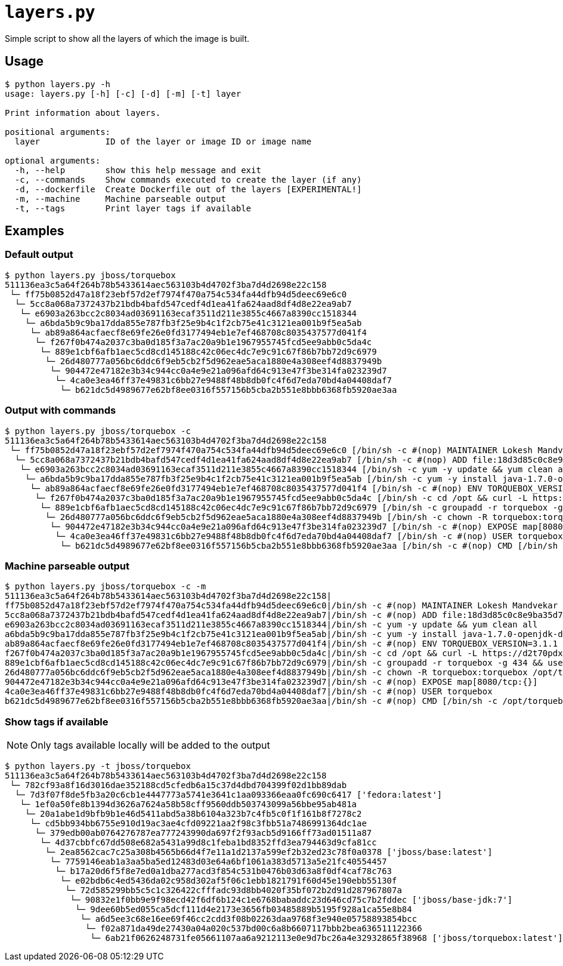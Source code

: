 = `layers.py`

Simple script to show all the layers of which the image is built.

== Usage
----
$ python layers.py -h
usage: layers.py [-h] [-c] [-d] [-m] [-t] layer

Print information about layers.

positional arguments:
  layer             ID of the layer or image ID or image name

optional arguments:
  -h, --help        show this help message and exit
  -c, --commands    Show commands executed to create the layer (if any)
  -d, --dockerfile  Create Dockerfile out of the layers [EXPERIMENTAL!]
  -m, --machine     Machine parseable output
  -t, --tags        Print layer tags if available
----

== Examples

=== Default output

----
$ python layers.py jboss/torquebox   
511136ea3c5a64f264b78b5433614aec563103b4d4702f3ba7d4d2698e22c158
 └─ ff75b0852d47a18f23ebf57d2ef7974f470a754c534fa44dfb94d5deec69e6c0
  └─ 5cc8a068a7372437b21bdb4bafd547cedf4d1ea41fa624aad8df4d8e22ea9ab7
   └─ e6903a263bcc2c8034ad03691163ecaf3511d211e3855c4667a8390cc1518344
    └─ a6bda5b9c9ba17dda855e787fb3f25e9b4c1f2cb75e41c3121ea001b9f5ea5ab
     └─ ab89a864acfaecf8e69fe26e0fd3177494eb1e7ef468708c8035437577d041f4
      └─ f267f0b474a2037c3ba0d185f3a7ac20a9b1e1967955745fcd5ee9abb0c5da4c
       └─ 889e1cbf6afb1aec5cd8cd145188c42c06ec4dc7e9c91c67f86b7bb72d9c6979
        └─ 26d480777a056bc6ddc6f9eb5cb2f5d962eae5aca1880e4a308eef4d8837949b
         └─ 904472e47182e3b34c944cc0a4e9e21a096afd64c913e47f3be314fa023239d7
          └─ 4ca0e3ea46ff37e49831c6bb27e9488f48b8db0fc4f6d7eda70bd4a04408daf7
           └─ b621dc5d4989677e62bf8ee0316f557156b5cba2b551e8bbb6368fb5920ae3aa
----

=== Output with commands

----
$ python layers.py jboss/torquebox -c
511136ea3c5a64f264b78b5433614aec563103b4d4702f3ba7d4d2698e22c158
 └─ ff75b0852d47a18f23ebf57d2ef7974f470a754c534fa44dfb94d5deec69e6c0 [/bin/sh -c #(nop) MAINTAINER Lokesh Mandvekar <lsm5@fedoraproject.org> - ./buildcontainers.sh]
  └─ 5cc8a068a7372437b21bdb4bafd547cedf4d1ea41fa624aad8df4d8e22ea9ab7 [/bin/sh -c #(nop) ADD file:18d3d85c0c8e9ba35d7ae7d1596d97a838ff268a21250819f0fe7278282d1df5 in /]
   └─ e6903a263bcc2c8034ad03691163ecaf3511d211e3855c4667a8390cc1518344 [/bin/sh -c yum -y update && yum clean all]
    └─ a6bda5b9c9ba17dda855e787fb3f25e9b4c1f2cb75e41c3121ea001b9f5ea5ab [/bin/sh -c yum -y install java-1.7.0-openjdk-devel unzip && yum clean all]
     └─ ab89a864acfaecf8e69fe26e0fd3177494eb1e7ef468708c8035437577d041f4 [/bin/sh -c #(nop) ENV TORQUEBOX_VERSION=3.1.1]
      └─ f267f0b474a2037c3ba0d185f3a7ac20a9b1e1967955745fcd5ee9abb0c5da4c [/bin/sh -c cd /opt && curl -L https://d2t70pdxfgqbmq.cloudfront.net/release/org/torquebox/torquebox-dist/$TORQUEBOX_VERSION/torquebox-dist-$TORQUEBOX_VERSION-bin.zip -o torquebox.zip && unzip -q torquebox.zip && rm torquebox.zip]
       └─ 889e1cbf6afb1aec5cd8cd145188c42c06ec4dc7e9c91c67f86b7bb72d9c6979 [/bin/sh -c groupadd -r torquebox -g 434 && useradd -u 432 -r -g torquebox -d /opt/torquebox-$TORQUEBOX_VERSION -s /sbin/nologin -c "TorqueBox user" torquebox]
        └─ 26d480777a056bc6ddc6f9eb5cb2f5d962eae5aca1880e4a308eef4d8837949b [/bin/sh -c chown -R torquebox:torquebox /opt/torquebox-$TORQUEBOX_VERSION]
         └─ 904472e47182e3b34c944cc0a4e9e21a096afd64c913e47f3be314fa023239d7 [/bin/sh -c #(nop) EXPOSE map[8080/tcp:{}]]
          └─ 4ca0e3ea46ff37e49831c6bb27e9488f48b8db0fc4f6d7eda70bd4a04408daf7 [/bin/sh -c #(nop) USER torquebox]
           └─ b621dc5d4989677e62bf8ee0316f557156b5cba2b551e8bbb6368fb5920ae3aa [/bin/sh -c #(nop) CMD [/bin/sh -c /opt/torquebox-$TORQUEBOX_VERSION/jboss/bin/standalone.sh -b 0.0.0.0]]
----

=== Machine parseable output

----
$ python layers.py jboss/torquebox -c -m
511136ea3c5a64f264b78b5433614aec563103b4d4702f3ba7d4d2698e22c158|
ff75b0852d47a18f23ebf57d2ef7974f470a754c534fa44dfb94d5deec69e6c0|/bin/sh -c #(nop) MAINTAINER Lokesh Mandvekar <lsm5@fedoraproject.org> - ./buildcontainers.sh
5cc8a068a7372437b21bdb4bafd547cedf4d1ea41fa624aad8df4d8e22ea9ab7|/bin/sh -c #(nop) ADD file:18d3d85c0c8e9ba35d7ae7d1596d97a838ff268a21250819f0fe7278282d1df5 in /
e6903a263bcc2c8034ad03691163ecaf3511d211e3855c4667a8390cc1518344|/bin/sh -c yum -y update && yum clean all
a6bda5b9c9ba17dda855e787fb3f25e9b4c1f2cb75e41c3121ea001b9f5ea5ab|/bin/sh -c yum -y install java-1.7.0-openjdk-devel unzip && yum clean all
ab89a864acfaecf8e69fe26e0fd3177494eb1e7ef468708c8035437577d041f4|/bin/sh -c #(nop) ENV TORQUEBOX_VERSION=3.1.1
f267f0b474a2037c3ba0d185f3a7ac20a9b1e1967955745fcd5ee9abb0c5da4c|/bin/sh -c cd /opt && curl -L https://d2t70pdxfgqbmq.cloudfront.net/release/org/torquebox/torquebox-dist/$TORQUEBOX_VERSION/torquebox-dist-$TORQUEBOX_VERSION-bin.zip -o torquebox.zip && unzip -q torquebox.zip && rm torquebox.zip
889e1cbf6afb1aec5cd8cd145188c42c06ec4dc7e9c91c67f86b7bb72d9c6979|/bin/sh -c groupadd -r torquebox -g 434 && useradd -u 432 -r -g torquebox -d /opt/torquebox-$TORQUEBOX_VERSION -s /sbin/nologin -c "TorqueBox user" torquebox
26d480777a056bc6ddc6f9eb5cb2f5d962eae5aca1880e4a308eef4d8837949b|/bin/sh -c chown -R torquebox:torquebox /opt/torquebox-$TORQUEBOX_VERSION
904472e47182e3b34c944cc0a4e9e21a096afd64c913e47f3be314fa023239d7|/bin/sh -c #(nop) EXPOSE map[8080/tcp:{}]
4ca0e3ea46ff37e49831c6bb27e9488f48b8db0fc4f6d7eda70bd4a04408daf7|/bin/sh -c #(nop) USER torquebox
b621dc5d4989677e62bf8ee0316f557156b5cba2b551e8bbb6368fb5920ae3aa|/bin/sh -c #(nop) CMD [/bin/sh -c /opt/torquebox-$TORQUEBOX_VERSION/jboss/bin/standalone.sh -b 0.0.0.0]
----

=== Show tags if available

NOTE: Only tags available locally will be added to the output

----
$ python layers.py -t jboss/torquebox       
511136ea3c5a64f264b78b5433614aec563103b4d4702f3ba7d4d2698e22c158
 └─ 782cf93a8f16d3016dae352188cd5cfedb6a15c37d4dbd704399f02d1bb89dab
  └─ 7d3f07f8de5fb3a20c6cb1e4447773a5741e3641c1aa093366eaa0fc690c6417 ['fedora:latest']
   └─ 1ef0a50fe8b1394d3626a7624a58b58cff9560ddb503743099a56bbe95ab481a
    └─ 20a1abe1d9bfb9b1e46d5411abd5a38b6104a323b7c4fb5c0f1f161b8f7278c2
     └─ cd5bb934bb6755e910d19ac3ae4cfd09221aa2f98c3fbb51a7486991364dc1ae
      └─ 379edb00ab0764276787ea777243990da697f2f93acb5d9166ff73ad01511a87
       └─ 4d37cbbfc67dd508e682a5431a99d8c1feba1bd8352ffd3ea794463d9cfa81cc
        └─ 2ea8562cac7c25a308b4565b66d4f7e11a1d2137a599ef2b32ed23c78f0a0378 ['jboss/base:latest']
         └─ 7759146eab1a3aa5ba5ed12483d03e64a6bf1061a383d5713a5e21fc40554457
          └─ b17a20d6f5f8e7ed0a1dba277acd3f854c531b0476b03d63a8f0df4caf78c763
           └─ e02bdb6c4ed5436da02c958d302af5f06c1ebb1821791f60d45e190ebb55130f
            └─ 72d585299bb5c5c1c326422cfffadc93d8bb4020f35bf072b2d91d287967807a
             └─ 90832e1f0bb9e9f98ecd42f6df6b124c1e6768babaddc23d646cd75c7b2fddec ['jboss/base-jdk:7']
              └─ 9dee60b5ed055ca5dcf111d4e2173e3656fb03485889b5195f928a1ca55e8b84
               └─ a6d5ee3c68e16ee69f46cc2cdd3f08b02263daa9768f3e940e05758893854bcc
                └─ f02a871da49de27430a04a020c537bd00c6a8b6607117bbb2bea636511122366
                 └─ 6ab21f0626248731fe05661107aa6a9212113e0e9d7bc26a4e32932865f38968 ['jboss/torquebox:latest']
----
